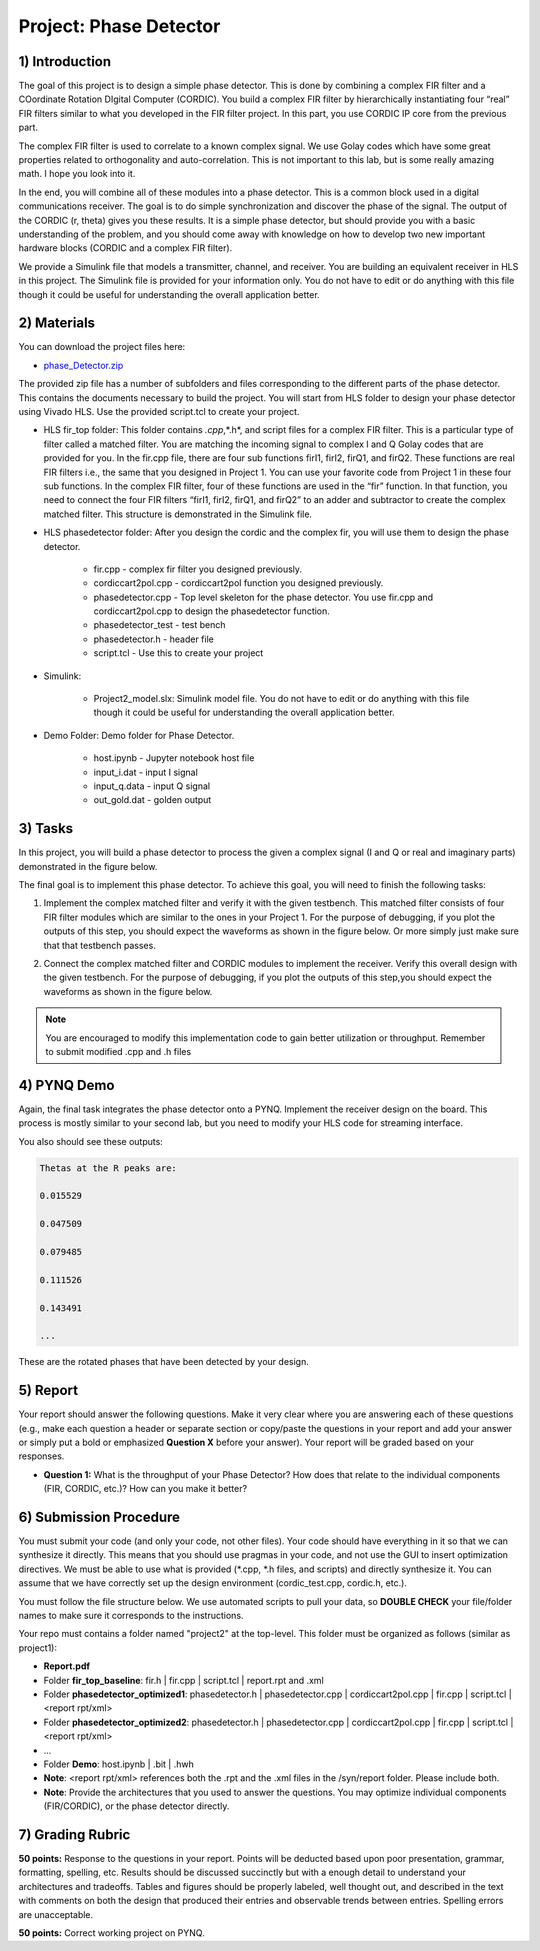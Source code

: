 .. PhaseDetector documentation master file, created by
   sphinx-quickstart on Fri Mar  8 19:12:45 2019.
   You can adapt this file completely to your liking, but it should at least
   contain the root `toctree` directive.

Project: Phase Detector
=========================================

1) Introduction
-----------------

The goal of this project is to design a simple phase detector. This is done by combining a complex FIR filter and a COordinate Rotation DIgital Computer (CORDIC). You build a complex FIR filter by hierarchically instantiating four “real” FIR filters similar to what you developed in the FIR filter project. In this part, you use CORDIC IP core from the previous part.

The complex FIR filter is used to correlate to a known complex signal. We use Golay codes which have some great properties related to orthogonality and auto-correlation. This is not important to this lab, but is some really amazing math. I hope you look into it.

In the end, you will combine all of these modules into a phase detector. This is a common block used in a digital communications receiver. The goal is to do simple synchronization and discover the phase of the signal. The output of the CORDIC (r, theta) gives you these results. It is a simple phase detector, but should provide you with a basic understanding of the problem, and you should come away with knowledge on how to develop two new important hardware blocks (CORDIC and a complex FIR filter).

We provide a Simulink file that models a transmitter, channel, and receiver. You are building an equivalent receiver in HLS in this project. The Simulink file is provided for your information only. You do not have to edit or do anything with this file though it could be useful for understanding the overall application better.

2) Materials
-----------

You can download the project files here:

* `phase_Detector.zip <https://github.com/KastnerRG/pp4fpgas/blob/master/labs/phase_detector.zip?raw=true>`_
 
The provided zip file has a number of subfolders and files corresponding to the different parts of the phase detector. This contains the documents necessary to build the project. You will start from HLS folder to design your phase detector using Vivado HLS. Use the provided script.tcl to create your project.

* HLS \ fir_top folder: This folder contains *.cpp*,*.h*, and script files for a complex FIR filter. This is a particular type of filter called a matched filter. You are matching the incoming signal to complex I and Q Golay codes that are provided for you. In the fir.cpp file, there are four sub functions firI1, firI2, firQ1, and firQ2. These functions are real FIR filters i.e., the same that you designed in Project 1. You can use your favorite code from Project 1 in these four sub functions. In the complex FIR filter, four of these functions are used in the “fir” function. In that function, you need to connect the four FIR filters “firI1, firI2, firQ1, and firQ2” to an adder and subtractor to create the complex matched filter. This structure is demonstrated in the Simulink file.

* HLS \ phasedetector folder: After you design the cordic and the complex fir, you will use them to design the phase detector.

        - fir.cpp - complex fir filter you designed previously.

        - cordiccart2pol.cpp - cordiccart2pol function you designed previously.

        - phasedetector.cpp - Top level skeleton for the phase detector. You use fir.cpp and cordiccart2pol.cpp to design the phasedetector function.

        - phasedetector_test - test bench

        - phasedetector.h - header file

        - script.tcl - Use this to create your project

* Simulink:
        
        - Project2_model.slx: Simulink model file. You do not have to edit or do anything with this file though it could be useful for understanding the overall application better.

* Demo Folder: Demo folder for Phase Detector.

        - host.ipynb - Jupyter notebook host file

        - input_i.dat - input I signal

        - input_q.data - input Q signal

        - out_gold.dat - golden output

3) Tasks
-------
In this project, you will build a phase detector to process the given a complex signal (I and Q or real and imaginary parts) demonstrated in the figure below.

.. image:: https://github.com/KastnerRG/pp4fpgas/raw/master/labs/images/project2_1.png

The final goal is to implement this phase detector. To achieve this goal, you will need to finish the following tasks:

1. Implement the complex matched filter and verify it with the given testbench. This matched filter consists of four FIR filter modules which are similar to the ones in your Project 1. For the purpose of debugging, if you plot the outputs of this step, you should expect the waveforms as shown in the figure below. Or more simply just make sure that that testbench passes.

.. image:: https://github.com/KastnerRG/pp4fpgas/raw/master/labs/images/project2_3.png

2. Connect the complex matched filter and CORDIC modules to implement the receiver. Verify this overall design with the given testbench. For the purpose of debugging, if you plot the outputs of this step,you should expect the waveforms as shown in the figure below.

.. Note:: You are encouraged to modify this implementation code to gain better utilization or throughput.                                                                                              	 Remember to submit modified .cpp and .h files
        
4) PYNQ Demo
------
Again, the final task integrates the phase detector onto a PYNQ. Implement the receiver design on the board. This process is mostly similar to your second lab, but you need to modify your HLS code for streaming interface.

You also should see these outputs:

.. code-block:: c++

   Thetas at the R peaks are:

   0.015529

   0.047509

   0.079485

   0.111526

   0.143491

   ...

These are the rotated phases that have been detected by your design.

5) Report
--------

Your report should answer the following questions. Make it very clear where you are answering each of these questions (e.g., make each question a header or separate section or copy/paste the questions in your report and add your answer or simply put a bold or emphasized **Question X** before your answer). Your report will be graded based on your responses. 

* **Question 1:** What is the throughput of your Phase Detector? How does that relate to the individual components (FIR, CORDIC, etc.)? How can you make it better?

6) Submission Procedure
----------------------

You must submit your code (and only your code, not other files). Your code should have everything in it so that we can synthesize it directly. This means that you should use pragmas in your code, and not use the GUI to insert optimization directives. We must be able to use what is provided (*.cpp, *.h files, and scripts) and directly synthesize it. You can assume that we have correctly set up the design environment (cordic_test.cpp, cordic.h, etc.).

You must follow the file structure below. We use automated scripts to pull your data, so **DOUBLE CHECK** your file/folder names to make sure it corresponds to the instructions.

Your repo must contains a folder named "project2" at the top-level. This folder must be organized as follows (similar as project1):

* **Report.pdf**

* Folder **fir_top_baseline**: fir.h | fir.cpp | script.tcl | report.rpt and .xml

* Folder **phasedetector_optimized1**: phasedetector.h | phasedetector.cpp | cordiccart2pol.cpp | fir.cpp | script.tcl | <report rpt/xml>

* Folder **phasedetector_optimized2**: phasedetector.h | phasedetector.cpp | cordiccart2pol.cpp | fir.cpp | script.tcl | <report rpt/xml>

* ...

* Folder **Demo**: host.ipynb | .bit | .hwh

* **Note**: <report rpt/xml> references both the .rpt and the .xml files in the /syn/report folder. Please include both.

* **Note**: Provide the architectures that you used to answer the questions. You may optimize individual components (FIR/CORDIC), or the phase detector directly.

7) Grading Rubric
-------------------

**50 points:** Response to the questions in your report. Points will be deducted based upon poor presentation, grammar, formatting, spelling, etc. Results should be discussed succinctly but with a enough detail to understand your architectures and tradeoffs. Tables and figures should be properly labeled, well thought out, and described in the text with comments on both the design that produced their entries and observable trends between entries. Spelling errors are unacceptable.

**50 points:** Correct working project on PYNQ.

